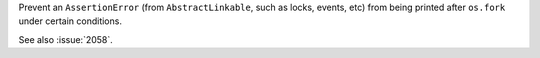 Prevent an ``AssertionError`` (from ``AbstractLinkable``, such as
locks, events, etc) from being printed after ``os.fork`` under certain
conditions.

See also :issue:`2058`.
